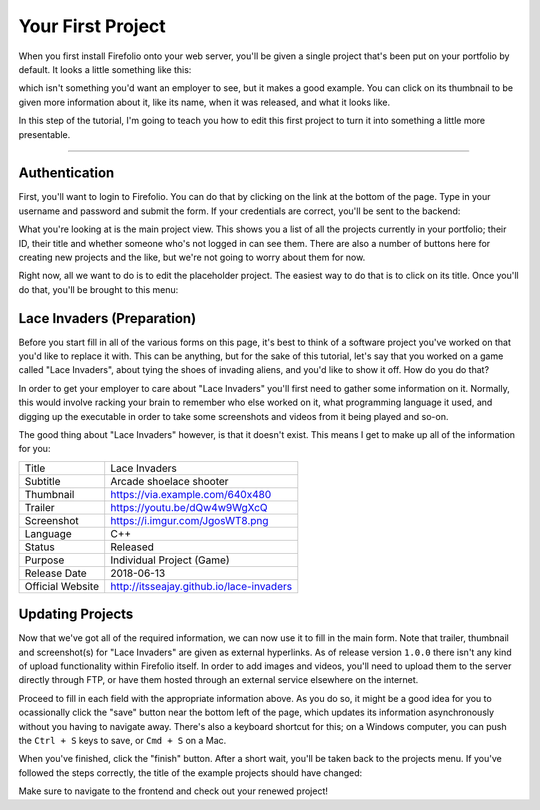 Your First Project
==================

When you first install Firefolio onto your web server, you'll be given a single
project that's been put on your portfolio by default. It looks a little something
like this:

.. image:: firefox_2018-06-21_13-57-54.png

which isn't something you'd want an employer to see, but it makes a good example.
You can click on its thumbnail to be given more information about it, like its
name, when it was released, and what it looks like.

In this step of the tutorial, I'm going to teach you how to edit this first
project to turn it into something a little more presentable.

--------------------------------------------------------------------------------

Authentication
^^^^^^^^^^^^^^

First, you'll want to login to Firefolio. You can do that by clicking on the
link at the bottom of the page. Type in your username and password and submit
the form. If your credentials are correct, you'll be sent to the backend:

.. image:: firefox_2018-06-21_14-09-01.png

What you're looking at is the main project view. This shows you a list of all the projects
currently in your portfolio; their ID, their title and whether someone who's not
logged in can see them. There are also a number of buttons here for creating new
projects and the like, but we're not going to worry about them for now.

Right now, all we want to do is to edit the placeholder project. The easiest way
to do that is to click on its title. Once you'll do that, you'll be brought to
this menu:

.. image:: firefox_2018-06-21_14-19-03.png

Lace Invaders (Preparation)
^^^^^^^^^^^^^^^^^^^^^^^^^^^

Before you start fill in all of the various forms on this page, it's best to think of
a software project you've worked on that you'd like to replace it with. This can
be anything, but for the sake of this tutorial, let's say that you worked on a game
called "Lace Invaders", about tying the shoes of invading aliens, and you'd
like to show it off. How do you do that?

In order to get your employer to care about "Lace Invaders" you'll first need to gather
some information on it. Normally, this would involve racking your brain to remember
who else worked on it, what programming language it used, and digging up the executable
in order to take some screenshots and videos from it being played and so-on.

The good thing about "Lace Invaders" however, is that it doesn't exist.
This means I get to make up all of the information for you:

+-------------------+-------------------------------------------+
| Title             | Lace Invaders                             |
+-------------------+-------------------------------------------+
| Subtitle          | Arcade shoelace shooter                   |
+-------------------+-------------------------------------------+
| Thumbnail         | https://via.example.com/640x480           |
+-------------------+-------------------------------------------+
| Trailer           | https://youtu.be/dQw4w9WgXcQ              |
+-------------------+-------------------------------------------+
| Screenshot        | https://i.imgur.com/JgosWT8.png           |
+-------------------+-------------------------------------------+
| Language          | C++                                       |
+-------------------+-------------------------------------------+
| Status            | Released                                  |
+-------------------+-------------------------------------------+
| Purpose           | Individual Project (Game)                 |
+-------------------+-------------------------------------------+
| Release Date      | 2018-06-13                                |
+-------------------+-------------------------------------------+
| Official Website  | http://itsseajay.github.io/lace-invaders  |
+-------------------+-------------------------------------------+

Updating Projects
^^^^^^^^^^^^^^^^^

Now that we've got all of the required information, we can now use it to fill in
the main form. Note that trailer, thumbnail and screenshot(s) for "Lace Invaders"
are given as external hyperlinks. As of release version ``1.0.0`` there isn't any
kind of upload functionality within Firefolio itself. In order to add images
and videos, you'll need to upload them to the server directly through FTP, or
have them hosted through an external service elsewhere on the internet.

Proceed to fill in each field with the appropriate information above.
As you do so, it might be a good idea for you to ocassionally click
the "save" button near the bottom left of the page, which updates its information
asynchronously without you having to navigate away. There's also a keyboard
shortcut for this; on a Windows computer, you can push the ``Ctrl + S`` keys to
save, or ``Cmd + S`` on a Mac.

When you've finished, click the "finish" button. After a short wait, you'll be
taken back to the projects menu. If you've followed the steps correctly, the
title of the example projects should have changed:

.. image:: firefox_2018-06-21_16-12-51.png

Make sure to navigate to the frontend and check out your renewed project!
